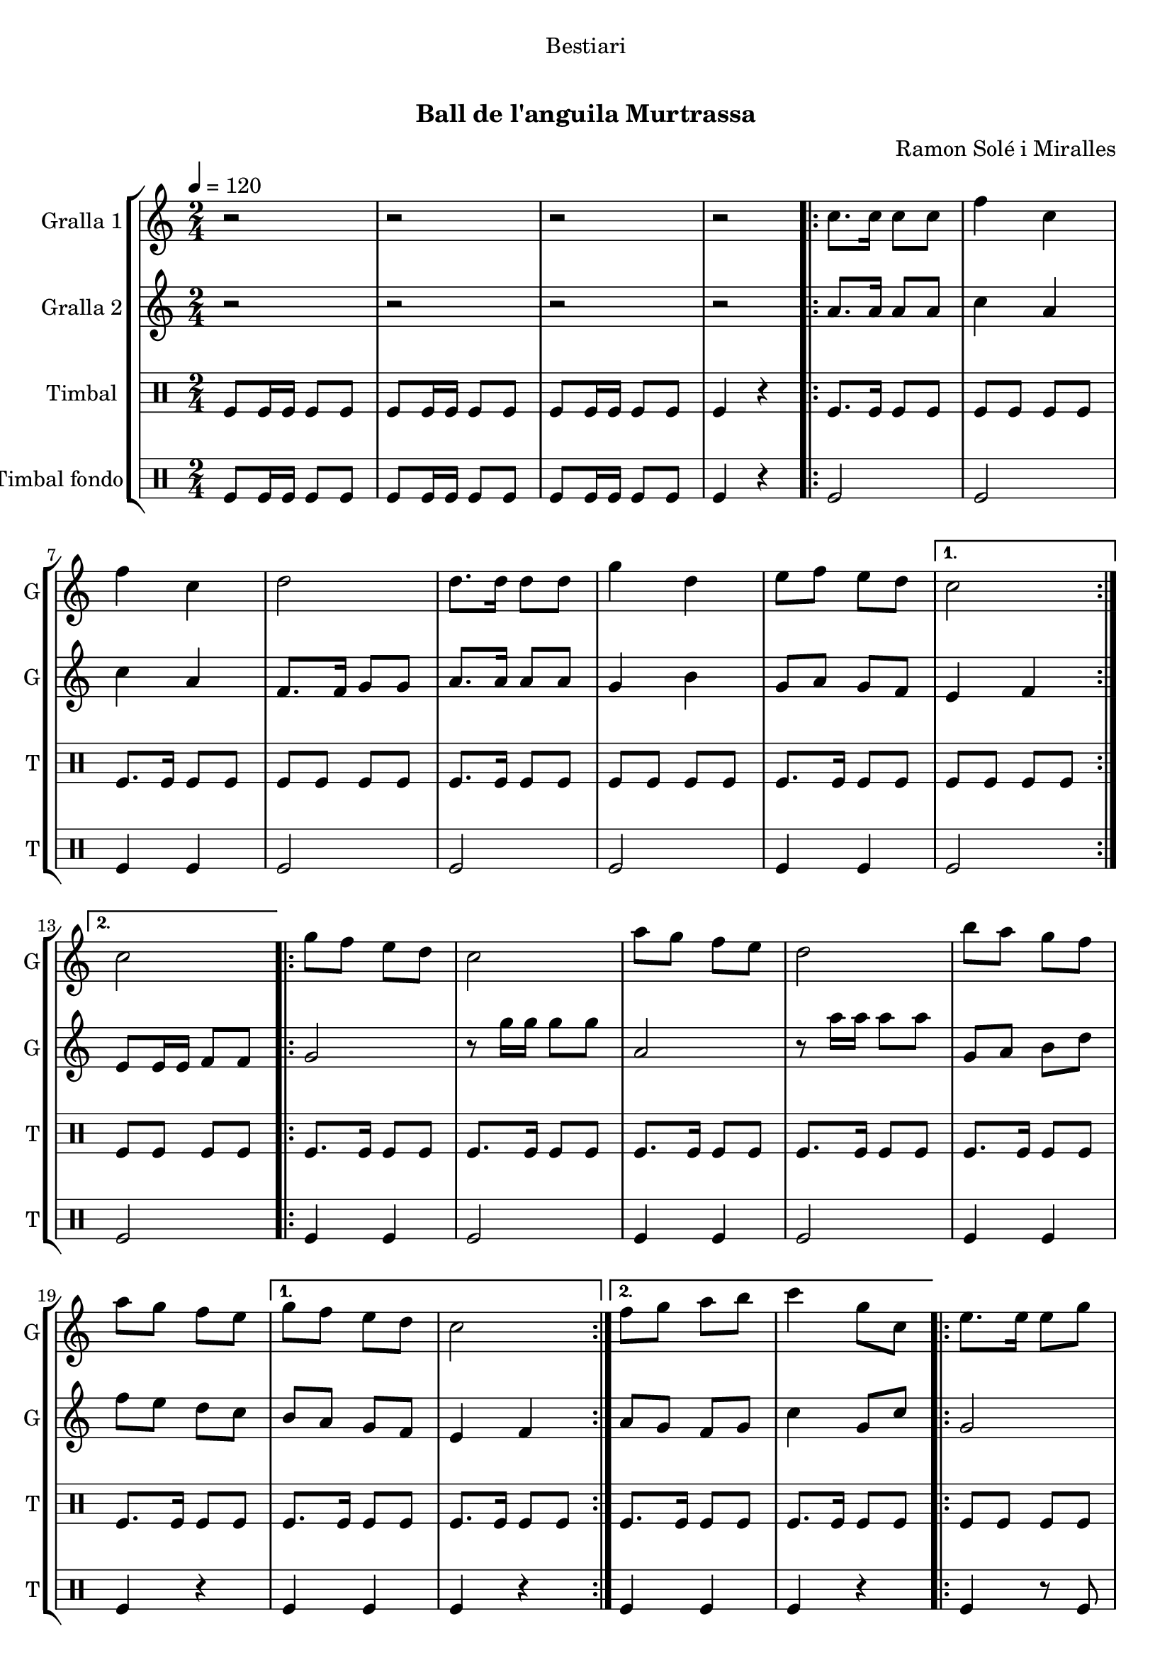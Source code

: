 \version "2.16.0"

\header {
  dedication="Bestiari"
  title="   "
  subtitle="Ball de l'anguila Murtrassa"
  subsubtitle=""
  poet=""
  meter=""
  piece=""
  composer="Ramon Solé i Miralles"
  arranger=""
  opus=""
  instrument=""
  copyright="     "
  tagline="  "
}

liniaroAa =
\relative c''
{
  \tempo 4=120
  \clef treble
  \key c \major
  \time 2/4
  r2  |
  r2  |
  r2  |
  r2  |
  %05
  \repeat volta 2 { c8. c16 c8 c  |
  f4 c  |
  f4 c  |
  d2  |
  d8. d16 d8 d  |
  %10
  g4 d  |
  e8 f e d }
  \alternative { { c2 }
  { c2 } }
  \repeat volta 2 { g'8 f e d  |
  %15
  c2  |
  a'8 g f e  |
  d2  |
  b'8 a g f  |
  a8 g f e }
  %20
  \alternative { { g8 f e d  |
  c2 }
  { f8 g a b  |
  c4 g8 c, } }
  \repeat volta 2 { e8. e16 e8 g  |
  %25
  g4 f  |
  \times 2/3 { f8 g a } g8. f16  |
  g4 e8 c  |
  e8. e16 e8 g  |
  g4 f  |
  %30
  \times 2/3 { a8 g f } e8. d16 }
  \alternative { { c4 g'8 c, }
  { c2 } }
  \repeat volta 2 { g'8 f e d  |
  c2  |
  %35
  a'8 g f e  |
  d2  |
  b'8 a g f  |
  a8 g f e }
  \alternative { { g8 f e d  |
  %40
  c2 }
  { f8 g a b  |
  c4. g8 } }
  c,4 c  |
  \repeat volta 2 { a2 ~  |
  %45
  a2  |
  c4 c  |
  g2 ~  |
  g2  |
  d'4 d  |
  %50
  b2 ~  |
  b2  |
  e4 e }
  \alternative { { c2 ~  |
  c2  |
  %55
  c4 c }
  { c2 ~  |
  c2 } }
  \repeat volta 2 { g'8 f e d  |
  c2  |
  %60
  a'8 g f e  |
  d2  |
  b'8 a g f  |
  a8 g f e }
  \alternative { { g8 f e d  |
  %65
  c2 }
  { f8 g a b  |
  c2  |
  r2 } } \bar "||"
}

liniaroAb =
\relative a'
{
  \tempo 4=120
  \clef treble
  \key c \major
  \time 2/4
  r2  |
  r2  |
  r2  |
  r2  |
  %05
  \repeat volta 2 { a8. a16 a8 a  |
  c4 a  |
  c4 a  |
  f8. f16 g8 g  |
  a8. a16 a8 a  |
  %10
  g4 b  |
  g8 a g f }
  \alternative { { e4 f }
  { e8 e16 e f8 f } }
  \repeat volta 2 { g2  |
  %15
  r8 g'16 g g8 g  |
  a,2  |
  r8 a'16 a a8 a  |
  g,8 a b d  |
  f8 e d c }
  %20
  \alternative { { b8 a g f  |
  e4 f }
  { a8 g f g  |
  c4 g8 c } }
  \repeat volta 2 { g2  |
  %25
  \times 2/3 { b8 a g } \times 2/3 { a g f }  |
  a4 b  |
  c2  |
  g2  |
  \times 2/3 { b8 a g } \times 2/3 { a g f }  |
  %30
  \times 2/3 { f8 g a } g8. b16 }
  \alternative { { g4 g8 c }
  { e,8 e16 e f8 f } }
  \repeat volta 2 { g2  |
  r8 g'16 g g8 g  |
  %35
  a,2  |
  r8 a'16 a a8 a  |
  g,8 a b d  |
  f8 e d c }
  \alternative { { b8 a g f  |
  %40
  e4 f }
  { a8 g f g  |
  c2 } }
  r2  |
  \repeat volta 2 { r4. c8  |
  %45
  d8 c b a  |
  g4 r  |
  r4. e'8  |
  f8 e d c  |
  b4 r  |
  %50
  r4. d8  |
  e8 f e d  |
  c4 r }
  \alternative { { r4. d8  |
  e4 d8 c  |
  %55
  c4 r }
  { r4. f,8  |
  e8 e16 e f8 f } }
  \repeat volta 2 { g2  |
  r8 g'16 g g8 g  |
  %60
  a,2  |
  r8 a'16 a a8 a  |
  g,8 a b d  |
  f8 e d c }
  \alternative { { b8 a g f  |
  %65
  e4 f }
  { a8 g f g  |
  c2  |
  r2 } } \bar "||"
}

liniaroAc =
\drummode
{
  \tempo 4=120
  \time 2/4
  tomfl8 tomfl16 tomfl tomfl8 tomfl  |
  tomfl8 tomfl16 tomfl tomfl8 tomfl  |
  tomfl8 tomfl16 tomfl tomfl8 tomfl  |
  tomfl4 r  |
  %05
  \repeat volta 2 { tomfl8. tomfl16 tomfl8 tomfl  |
  tomfl8 tomfl tomfl tomfl  |
  tomfl8. tomfl16 tomfl8 tomfl  |
  tomfl8 tomfl tomfl tomfl  |
  tomfl8. tomfl16 tomfl8 tomfl  |
  %10
  tomfl8 tomfl tomfl tomfl  |
  tomfl8. tomfl16 tomfl8 tomfl }
  \alternative { { tomfl8 tomfl tomfl tomfl }
  { tomfl8 tomfl tomfl tomfl } }
  \repeat volta 2 { tomfl8. tomfl16 tomfl8 tomfl  |
  %15
  tomfl8. tomfl16 tomfl8 tomfl  |
  tomfl8. tomfl16 tomfl8 tomfl  |
  tomfl8. tomfl16 tomfl8 tomfl  |
  tomfl8. tomfl16 tomfl8 tomfl  |
  tomfl8. tomfl16 tomfl8 tomfl }
  %20
  \alternative { { tomfl8. tomfl16 tomfl8 tomfl  |
  tomfl8. tomfl16 tomfl8 tomfl }
  { tomfl8. tomfl16 tomfl8 tomfl  |
  tomfl8. tomfl16 tomfl8 tomfl } }
  \repeat volta 2 { tomfl8 tomfl tomfl tomfl  |
  %25
  tomfl8 tomfl tomfl tomfl  |
  tomfl8 tomfl tomfl tomfl  |
  tomfl8 tomfl tomfl tomfl  |
  tomfl8 tomfl tomfl tomfl  |
  tomfl8 tomfl tomfl tomfl  |
  %30
  tomfl8 tomfl tomfl tomfl }
  \alternative { { tomfl8. tomfl16 tomfl8 tomfl }
  { tomfl4 r } }
  \repeat volta 2 { tomfl8. tomfl16 tomfl8 tomfl  |
  tomfl8. tomfl16 tomfl8 tomfl  |
  %35
  tomfl8. tomfl16 tomfl8 tomfl  |
  tomfl8. tomfl16 tomfl8 tomfl  |
  tomfl8. tomfl16 tomfl8 tomfl  |
  tomfl8. tomfl16 tomfl8 tomfl }
  \alternative { { tomfl8. tomfl16 tomfl8 tomfl  |
  %40
  tomfl8. tomfl16 tomfl8 tomfl }
  { tomfl8. tomfl16 tomfl8 tomfl  |
  tomfl8. tomfl16 tomfl8 tomfl } }
  tomfl4 tomfl  |
  \repeat volta 2 { tomfl4 r8 tomfl  |
  %45
  tomfl8 tomfl tomfl tomfl  |
  tomfl4 tomfl  |
  tomfl4 r8 tomfl  |
  tomfl8 tomfl tomfl tomfl  |
  tomfl4 tomfl  |
  %50
  tomfl4 r8 tomfl  |
  tomfl8 tomfl tomfl tomfl  |
  tomfl4 tomfl }
  \alternative { { tomfl4 r8 tomfl  |
  tomfl8 tomfl tomfl tomfl  |
  %55
  tomfl4 tomfl }
  { tomfl4 r8 tomfl  |
  tomfl8 tomfl tomfl tomfl } }
  \repeat volta 2 { tomfl8. tomfl16 tomfl8 tomfl  |
  tomfl8. tomfl16 tomfl8 tomfl  |
  %60
  tomfl8. tomfl16 tomfl8 tomfl  |
  tomfl8. tomfl16 tomfl8 tomfl  |
  tomfl8. tomfl16 tomfl8 tomfl  |
  tomfl8. tomfl16 tomfl8 tomfl }
  \alternative { { tomfl8. tomfl16 tomfl8 tomfl  |
  %65
  tomfl8. tomfl16 tomfl8 tomfl }
  { tomfl8. tomfl16 tomfl8 tomfl  |
  tomfl4 r8 tomfl  |
  tomfl4 r } } \bar "||"
}

liniaroAd =
\drummode
{
  \tempo 4=120
  \time 2/4
  tomfl8 tomfl16 tomfl tomfl8 tomfl  |
  tomfl8 tomfl16 tomfl tomfl8 tomfl  |
  tomfl8 tomfl16 tomfl tomfl8 tomfl  |
  tomfl4 r  |
  %05
  \repeat volta 2 { tomfl2  |
  tomfl2  |
  tomfl4 tomfl  |
  tomfl2  |
  tomfl2  |
  %10
  tomfl2  |
  tomfl4 tomfl }
  \alternative { { tomfl2 }
  { tomfl2 } }
  \repeat volta 2 { tomfl4 tomfl  |
  %15
  tomfl2  |
  tomfl4 tomfl  |
  tomfl2  |
  tomfl4 tomfl  |
  tomfl4 r }
  %20
  \alternative { { tomfl4 tomfl  |
  tomfl4 r }
  { tomfl4 tomfl  |
  tomfl4 r } }
  \repeat volta 2 { tomfl4 r8 tomfl  |
  %25
  tomfl4 r  |
  tomfl4. tomfl8  |
  tomfl4 r  |
  tomfl4 r8 tomfl  |
  tomfl2  |
  %30
  tomfl4. tomfl8 }
  \alternative { { tomfl4 r }
  { tomfl4 r } }
  \repeat volta 2 { tomfl4 tomfl  |
  tomfl4 r  |
  %35
  tomfl4 tomfl  |
  tomfl2  |
  tomfl4 tomfl  |
  tomfl4 r }
  \alternative { { tomfl4 tomfl  |
  %40
  tomfl2 }
  { tomfl4 tomfl  |
  tomfl2 } }
  tomfl4 tomfl  |
  \repeat volta 2 { tomfl4. tomfl8  |
  %45
  tomfl4 tomfl  |
  tomfl4 tomfl  |
  tomfl4 r8 tomfl  |
  tomfl4 tomfl  |
  tomfl4 tomfl  |
  %50
  tomfl4. tomfl8  |
  tomfl4 tomfl  |
  tomfl4 tomfl }
  \alternative { { tomfl4 r8 tomfl  |
  tomfl4 tomfl  |
  %55
  tomfl4 tomfl }
  { tomfl4 r8 tomfl  |
  tomfl4 tomfl } }
  \repeat volta 2 { tomfl4 tomfl  |
  tomfl4 r  |
  %60
  tomfl4 tomfl  |
  tomfl4 r  |
  tomfl4 tomfl  |
  tomfl4 r }
  \alternative { { tomfl4 tomfl  |
  %65
  tomfl4 r }
  { tomfl4 tomfl  |
  tomfl4 r8 tomfl  |
  tomfl4 r } } \bar "||"
}

\book {

\paper {
  print-page-number = false
}

\bookpart {
  \score {
    \new StaffGroup {
      \override Score.RehearsalMark #'self-alignment-X = #LEFT
      <<
        \new Staff \with {instrumentName = #"Gralla 1" shortInstrumentName = #"G"} \liniaroAa
        \new Staff \with {instrumentName = #"Gralla 2" shortInstrumentName = #"G"} \liniaroAb
        \new DrumStaff \with {instrumentName = #"Timbal" shortInstrumentName = #"T"} \liniaroAc
        \new DrumStaff \with {instrumentName = #"Timbal fondo" shortInstrumentName = #"T"} \liniaroAd
      >>
    }
    \layout {}
  }\score { \unfoldRepeats
    \new StaffGroup {
      \override Score.RehearsalMark #'self-alignment-X = #LEFT
      <<
        \new Staff \with {instrumentName = #"Gralla 1" shortInstrumentName = #"G"} \liniaroAa
        \new Staff \with {instrumentName = #"Gralla 2" shortInstrumentName = #"G"} \liniaroAb
        \new DrumStaff \with {instrumentName = #"Timbal" shortInstrumentName = #"T"} \liniaroAc
        \new DrumStaff \with {instrumentName = #"Timbal fondo" shortInstrumentName = #"T"} \liniaroAd
      >>
    }
    \midi {}
  }
}

\bookpart {
  \header {instrument="Gralla 1"}
  \score {
    \new StaffGroup {
      \override Score.RehearsalMark #'self-alignment-X = #LEFT
      <<
        \new Staff \liniaroAa
      >>
    }
    \layout {}
  }\score { \unfoldRepeats
    \new StaffGroup {
      \override Score.RehearsalMark #'self-alignment-X = #LEFT
      <<
        \new Staff \liniaroAa
      >>
    }
    \midi {}
  }
}

\bookpart {
  \header {instrument="Gralla 2"}
  \score {
    \new StaffGroup {
      \override Score.RehearsalMark #'self-alignment-X = #LEFT
      <<
        \new Staff \liniaroAb
      >>
    }
    \layout {}
  }\score { \unfoldRepeats
    \new StaffGroup {
      \override Score.RehearsalMark #'self-alignment-X = #LEFT
      <<
        \new Staff \liniaroAb
      >>
    }
    \midi {}
  }
}

\bookpart {
  \header {instrument="Timbal"}
  \score {
    \new StaffGroup {
      \override Score.RehearsalMark #'self-alignment-X = #LEFT
      <<
        \new DrumStaff \liniaroAc
      >>
    }
    \layout {}
  }\score { \unfoldRepeats
    \new StaffGroup {
      \override Score.RehearsalMark #'self-alignment-X = #LEFT
      <<
        \new DrumStaff \liniaroAc
      >>
    }
    \midi {}
  }
}

\bookpart {
  \header {instrument="Timbal fondo"}
  \score {
    \new StaffGroup {
      \override Score.RehearsalMark #'self-alignment-X = #LEFT
      <<
        \new DrumStaff \liniaroAd
      >>
    }
    \layout {}
  }\score { \unfoldRepeats
    \new StaffGroup {
      \override Score.RehearsalMark #'self-alignment-X = #LEFT
      <<
        \new DrumStaff \liniaroAd
      >>
    }
    \midi {}
  }
}

}

\book {

\paper {
  print-page-number = false
  #(set-paper-size "a6landscape")
  #(layout-set-staff-size 14)
}

\bookpart {
  \header {instrument="Gralla 1"}
  \score {
    \new StaffGroup {
      \override Score.RehearsalMark #'self-alignment-X = #LEFT
      <<
        \new Staff \liniaroAa
      >>
    }
    \layout {}
  }
}

\bookpart {
  \header {instrument="Gralla 2"}
  \score {
    \new StaffGroup {
      \override Score.RehearsalMark #'self-alignment-X = #LEFT
      <<
        \new Staff \liniaroAb
      >>
    }
    \layout {}
  }
}

\bookpart {
  \header {instrument="Timbal"}
  \score {
    \new StaffGroup {
      \override Score.RehearsalMark #'self-alignment-X = #LEFT
      <<
        \new DrumStaff \liniaroAc
      >>
    }
    \layout {}
  }
}

\bookpart {
  \header {instrument="Timbal fondo"}
  \score {
    \new StaffGroup {
      \override Score.RehearsalMark #'self-alignment-X = #LEFT
      <<
        \new DrumStaff \liniaroAd
      >>
    }
    \layout {}
  }
}

}

